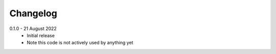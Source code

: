 .. _changelog:

Changelog
---------

.. _release-0.1.0:

0.1.0 - 21 August 2022
   * Initial release
   * Note this code is not actively used by anything yet
